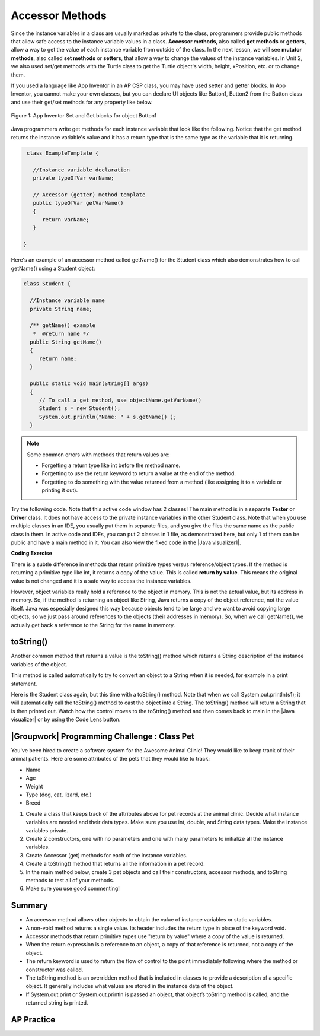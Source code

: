 .. qnum::
   :prefix: 5-4-
   :start: 1

.. |CodingEx| image:: ../../_static/codingExercise.png
    :width: 30px
    :align: middle
    :alt: coding exercise


.. |Exercise| image:: ../../_static/exercise.png
    :width: 35
    :align: middle
    :alt: exercise


.. |Groupwork| image:: ../../_static/groupwork.png
    :width: 35
    :align: middle
    :alt: groupwork

    :width: 250
    :align: right

.. raw:: html

   <div class="unit-time">
     <svg xmlns="http://www.w3.org/2000/svg"
          width="16"
          height="16"
          fill="currentColor"
          class="bi
          bi-clock"
          viewBox="0 0 16 16">
       <path d="M8 3.5a.5.5 0 0 0-1 0V9a.5.5 0 0 0 .252.434l3.5 2a.5.5 0 0 0 .496-.868L8 8.71V3.5z"/>
       <path d="M8 16A8 8 0 1 0 8 0a8 8 0 0 0 0 16zm7-8A7 7 0 1 1 1 8a7 7 0 0 1 14 0z"/>
     </svg> Time estimate: 45 min.
   </div>

Accessor Methods
=================

Since the instance variables in a class are usually marked as private to the class, programmers provide public methods that allow safe access to the instance variable values in a class. **Accessor methods**, also called **get methods** or **getters**, allow a way to get the value of each instance variable from outside of the class. In the next lesson, we will see **mutator methods**, also called **set methods** or **setters**, that allow a way to change the values of the instance variables. In Unit 2, we also used set/get methods with the Turtle class to get the Turtle object's width, height, xPosition, etc. or to change them.

If you used a language like App Inventor in an AP CSP class, you may have used setter and getter blocks. In App Inventor, you cannot make your own classes, but you can declare UI objects like Button1, Button2 from the Button class and use their get/set methods for any property like below.

.. figure:: Figures/AppInvSetGet.png
    :width: 300px
    :align: center
    :figclass: align-center

    Figure 1: App Inventor Set and Get blocks for object Button1

Java programmers write get methods for each instance variable that look like the following. Notice that the get method returns the instance variable's value and it has a return type that is the same type as the variable that it is returning.

.. code-block:: java

   class ExampleTemplate {

     //Instance variable declaration
     private typeOfVar varName;

     // Accessor (getter) method template
     public typeOfVar getVarName()
     {
        return varName;
     }

  }

Here's an example of an accessor method called getName() for the Student class which also demonstrates how to call getName() using a Student object:

.. code-block:: java

   class Student {

     //Instance variable name
     private String name;

     /** getName() example
      *  @return name */
     public String getName()
     {
        return name;
     }

     public static void main(String[] args)
     {
        // To call a get method, use objectName.getVarName()
        Student s = new Student();
        System.out.println("Name: " + s.getName() );
     }

.. note::

    Some common errors with methods that return values are:

    - Forgetting a return type like int before the method name.
    - Forgetting to use the return keyword to return a value at the end of the method.
    - Forgetting to do something with the value returned from a method (like assigning it to a variable or printing it out).


.. |Java visualizer1| raw:: html

   <a href="http://www.pythontutor.com/visualize.html#code=public%20class%20TesterClass%20%0A%20%20%7B%0A%20%20%20%20%20//%20main%20method%20for%20testing%0A%20%20%20%20%20public%20static%20void%20main%28String%5B%5D%20args%29%0A%20%20%20%20%20%7B%0A%20%20%20%20%20%20%20%20Student%20s1%20%3D%20new%20Student%28%22Skyler%22,%20%22skyler%40sky.com%22,%20123456%29%3B%0A%20%20%20%20%20%20%20%20System.out.println%28%22Name%3A%22%20%2B%20%20s1.getName%28%29%20%29%3B%0A%20%20%20%20%20%20%20%20System.out.println%28%22Email%3A%22%20%2B%20%20s1.getEmail%28%29%20%29%3B%0A%20%20%20%20%20%20%20%20System.out.println%28%22ID%3A%20%22%20%2B%20s1.getId%28%29%20%29%3B%0A%20%20%20%20%20%7D%0A%20%20%20%7D%0A%20%20%0A%20%20class%20Student%20%0A%20%20%7B%0A%20%20%20%20%20private%20String%20name%3B%0A%20%20%20%20%20private%20String%20email%3B%0A%20%20%20%20%20private%20int%20id%3B%0A%20%20%20%20%20%0A%20%20%20%20%20public%20Student%28String%20initName,%20String%20initEmail,%20int%20initId%29%0A%20%20%20%20%20%7B%0A%20%20%20%20%20%20%20%20name%20%3D%20initName%3B%0A%20%20%20%20%20%20%20%20email%20%3D%20initEmail%3B%0A%20%20%20%20%20%20%20%20id%20%3D%20initId%3B%0A%20%20%20%20%20%7D%0A%20%20%20%20%20%0A%20%20%20%20%20//%20accessor%20methods%20-%20getters%20%0A%20%20%20%20%20/**%20getName%28%29%20%20%40return%20name%20*/%0A%20%20%20%20%20public%20String%20getName%28%29%20%0A%20%20%20%20%20%7B%20%0A%20%20%20%20%20%20%20%20return%20name%3B%0A%20%20%20%20%20%7D%0A%20%20%20%20%20/**%20getEmail%28%29%20%20%40return%20email%20*/%0A%20%20%20%20%20public%20String%20getEmail%28%29%20%0A%20%20%20%20%20%7B%20%0A%20%20%20%20%20%20%20%20return%20email%3B%0A%20%20%20%20%20%7D%0A%20%20%20%20%20/**%20getName%28%29%20%20%40return%20id%20*/%0A%20%20%20%20%20public%20int%20getId%28%29%20%0A%20%20%20%20%20%7B%20%0A%20%20%20%20%20%20%20%20return%20id%3B%0A%20%20%20%20%20%7D%0A%20%20%7D&cumulative=false&curInstr=26&heapPrimitives=nevernest&mode=display&origin=opt-frontend.js&py=java&rawInputLstJSON=%5B%5D&textReferences=false" target="_blank"  style="text-decoration:underline">Java visualizer</a>

Try the following code. Note that this active code window has 2 classes! The main method is in a separate **Tester** or **Driver** class. It does not have access to the private instance variables in the other Student class. Note that when you use multiple classes in an IDE, you usually put them in separate files, and you give the files the same name as the public class in them. In active code and IDEs, you can put 2 classes in 1 file, as demonstrated here, but only 1 of them can be public and have a main method in it. You can also view the fixed code in the |Java visualizer1|.

|CodingEx| **Coding Exercise**


.. activecode:: StudentObjExample
  :language: java
  :autograde: unittest
  :practice: T

  Try the following code. Note that it has a bug! It tries to access the private instance variable email from outside the class Student.  Change the main method in Tester class so that it uses the appropriate public accessor method (get method) to access the email value instead.
  ~~~~
  public class TesterClass
  {
     // main method for testing
     public static void main(String[] args)
     {
        Student s1 = new Student("Skyler", "skyler@sky.com", 123456);
        System.out.println("Name:" +  s1.getName() );
        // Fix the bug here!
        System.out.println("Email:" +  s1.email );
        System.out.println("ID: " + s1.getId() );
     }
   }
  /** Class Student keeps track of name, email, and id of a Student. */
  class Student
  {
     private String name;
     private String email;
     private int id;

     public Student(String initName, String initEmail, int initId)
     {
        name = initName;
        email = initEmail;
        id = initId;
     }

     // accessor methods - getters
     /** getName()  @return name */
     public String getName()
     {
        return name;
     }
     /** getEmail()  @return email */
     public String getEmail()
     {
        return email;
     }
     /** getName()  @return id */
     public int getId()
     {
        return id;
     }
  }
  ====
  import static org.junit.Assert.*;
    import org.junit.*;;
    import java.io.*;

    public class RunestoneTests extends CodeTestHelper
    {
        @Test
        public void testMain() throws IOException
        {
            String output = getMethodOutput("main");
            String expect = "Name:Skyler\nEmail:skyler@sky.com\nID: 123456";
            boolean passed = getResults(expect, output, "Checking for expected output");
            assertTrue(passed);
        }

        @Test
        public void testMethodCall() throws IOException
        {
            String target = "s1.getEmail()";
            boolean passed = checkCodeContains("call to accessor method for email", target);
            assertTrue(passed);
        }
    }



There is a subtle difference in methods that return primitive types versus reference/object types. If the method is returning a primitive type like int, it returns a copy of the value. This is called **return by value**. This means the original value is not changed and it is a safe way to access the instance variables.

However, object variables really hold a reference to the object in memory. This is not the actual value, but its address in memory. So, if the method is returning an object like String, Java returns a copy of the object reference, not the value itself. Java was especially designed this way because objects tend to be large and we want to avoid copying large objects, so we just pass around references to the objects (their addresses in memory). So, when we call getName(), we actually get back a reference to the String for the name in memory.

toString()
----------

.. |Java visualizer| raw:: html

   <a href="http://www.pythontutor.com/visualize.html#code=public%20class%20TesterClass%20%0A%20%20%7B%0A%20%20%20%20%20//%20main%20method%20for%20testing%0A%20%20%20%20%20public%20static%20void%20main%28String%5B%5D%20args%29%0A%20%20%20%20%20%7B%0A%20%20%20%20%20%20%20%20Student%20s1%20%3D%20new%20Student%28%22Skyler%22,%20%22skyler%40sky.com%22,%20123456%29%3B%0A%20%20%20%20%20%20%20%20System.out.println%28s1%29%3B%0A%20%20%20%20%20%7D%0A%20%20%20%7D%0A%20%20%0A%20%20class%20Student%20%0A%20%20%7B%0A%20%20%20%20%20private%20String%20name%3B%0A%20%20%20%20%20private%20String%20email%3B%0A%20%20%20%20%20private%20int%20id%3B%0A%20%20%20%20%20%0A%20%20%20%20%20public%20Student%28String%20initName,%20String%20initEmail,%20int%20initId%29%0A%20%20%20%20%20%7B%0A%20%20%20%20%20%20%20%20name%20%3D%20initName%3B%0A%20%20%20%20%20%20%20%20email%20%3D%20initEmail%3B%0A%20%20%20%20%20%20%20%20id%20%3D%20initId%3B%0A%20%20%20%20%20%7D%0A%20%20%20%20%20%0A%20%20%20%20%20//%20toString%28%29%20method%0A%20%20%20%20%20public%20String%20toString%28%29%20%0A%20%20%20%20%20%7B%20%0A%20%20%20%20%20%20%20return%20id%20%2B%20%22%3A%20%22%20%2B%20name%20%2B%20%22,%20%22%20%2B%20email%3B%0A%20%20%20%20%20%7D%0A%20%20%7D&cumulative=false&curInstr=14&heapPrimitives=nevernest&mode=display&origin=opt-frontend.js&py=java&rawInputLstJSON=%5B%5D&textReferences=false&curInstr=0" target="_blank"  style="text-decoration:underline">Java visualizer</a>

Another common method that returns a value is the toString() method which returns a String description of the instance variables of the object.

This method is called automatically to try to convert an object to a String when it is needed, for example in a print statement.

Here is the Student class again, but this time with a toString() method. Note that when we call System.out.println(s1); it will automatically call the toString() method to cast the object into a String. The toString() method will return a String that is then printed out. Watch how the control moves to the toString() method and then comes back to main in the |Java visualizer| or by using the Code Lens button.

.. activecode:: StudentToString
  :language: java
  :autograde: unittest

  See the toString() method in action.
  ~~~~
  public class TesterClass
  {
     // main method for testing
     public static void main(String[] args)
     {
        Student s1 = new Student("Skyler", "skyler@sky.com", 123456);
        System.out.println(s1);
     }
   }

  class Student
  {
     private String name;
     private String email;
     private int id;

     public Student(String initName, String initEmail, int initId)
     {
        name = initName;
        email = initEmail;
        id = initId;
     }

     // toString() method
     public String toString()
     {
       return id + ": " + name + ", " + email;
     }
  }
  ====
  import static org.junit.Assert.*;
    import org.junit.*;;
    import java.io.*;

    public class RunestoneTests extends CodeTestHelper
    {
        @Test
        public void testMain() throws IOException
        {
            String output = getMethodOutput("main");
            String expect = "123456: Skyler, skyler@sky.com";
            boolean passed = getResults(expect, output, "Checking for expected output", true);
            assertTrue(passed);
        }
    }


|Groupwork| Programming Challenge : Class Pet
--------------------------------------------------

.. image:: Figures/animalclinic.png
    :width: 150
    :align: left
    :alt: Animal Clinic

You've been hired to create a software system for the Awesome Animal Clinic! They would like to keep track of their animal patients. Here are some attributes of the pets that they would like to track:

- Name
- Age
- Weight
- Type (dog, cat, lizard, etc.)
- Breed

1. Create a class that keeps track of the attributes above for pet records at the animal clinic. Decide what instance variables are needed and their data types. Make sure you use int, double, and String data types. Make the instance variables private.

2. Create 2 constructors, one with no parameters and one with many parameters to initialize all the instance variables.

3. Create Accessor (get) methods for each of the instance variables.

4. Create a toString() method that returns all the information in a pet record.

5. In the main method below, create 3 pet objects and call their constructors, accessor methods, and toString methods to test all of your methods.

6. Make sure you use good commenting!


.. activecode:: challenge-5-4-Pet-Class
  :language: java
  :autograde: unittest

  Create a Pet class that keeps track of the name, age, weight, type of animal, and breed for records at an animal clinic.
  ~~~~
  /**
      Pet class (complete comments)
      @author
      @since

  */
  class Pet
  {
     // keep track of the name, age, weight, type of animal, and breed of the pet


     // Write 2 constructors, accessor (get) methods, and a toString method. Use good commenting.

     // Don't forget to complete the main method in the TesterClass below!
  }

  public class TesterClass
  {
     // main method for testing
     public static void main(String[] args)
     {
        // Create 3 Pet objects and test all your methods

     }
   }
   ====
   import static org.junit.Assert.*;
    import org.junit.*;

    import java.io.*;

    public class RunestoneTests extends CodeTestHelper
    {
        public RunestoneTests()
        {
            super("TesterClass");
        }

        @Test
        public void testConstructors()
        {
           changeClass("Pet");
            int count = 0;

            for (int i = 0; i < 6; i++) {
                if (checkConstructor(i).equals("pass"))
                    count++;
            }

            boolean passed = count >= 2;

            getResults("2+", ""+count, "Checking for 2 constructors", passed);
            assertTrue(passed);
        }

        @Test
        public void testPrivateVariables()
        {
            changeClass("Pet");
            String expect = "5 Private";
            String output = testPrivateInstanceVariables();

            boolean passed = getResults(expect, output, "Checking Private Instance Variables");
            assertTrue(passed);
        }

        @Test
        public void test1()
        {
            String code = getCode();
            String target = "public * get*()";

            int num = countOccurencesRegex(code, target);

            boolean passed = num >= 5;

            getResults("5", ""+num, "Checking accessor (get) methods for each variable", passed);
            assertTrue(passed);
        }

        @Test
        public void test3()
        {
            String target = "public String toString()";
            boolean passed = checkCodeContains("toString() method", target);
            assertTrue(passed);
        }

        @Test
        public void test4()
        {
            String code = getCode();
            String target = "Pet * = new Pet(";

            int num = countOccurencesRegex(code, target);

            boolean passed = num >= 3;

            getResults("3", ""+num, "Checking main method creates three Pet objects", passed);
            assertTrue(passed);
        }


        @Test
        public void testMain()
        {
            String output = getMethodOutput("main");

            String expect = "3+ line(s) of text";
            String actual = " line(s) of text";

            int len = output.split("\n").length;

            if (output.length() > 0) {
                actual = len + actual;
            } else {
                actual = output.length() + actual;
            }
            boolean passed = len >= 3;

            getResults(expect, actual, "Checking main method prints info for 3 Pet objects", passed);
            assertTrue(passed);
        }
     }



Summary
-------
- An accessor method allows other objects to obtain the value of instance variables or static variables.

- A non-void method returns a single value. Its header includes the return type in place of the keyword void.

- Accessor methods that return primitive types use "return by value" where a copy of the value is returned.

- When the return expression is a reference to an object, a copy of that reference is returned, not a copy of the object.

- The return keyword is used to return the flow of control to the point immediately following where the method or constructor was called.

- The toString method is an overridden method that is included in classes to provide a description of a specific object. It generally includes what values are stored in the instance data of the object.

- If System.out.print or System.out.println is passed an object, that object’s toString method is called, and the returned string is printed.


AP Practice
------------

.. mchoice:: AP5-4-1
   :practice: T
   :answer_a: The getNumOfPeople method should be declared as public.
   :answer_b: The return type of the getNumOfPeople method should be void.
   :answer_c: The getNumOfPeople method should have at least one parameter.
   :answer_d: The variable numOfPeople is not declared inside the getNumOfPeople method.
   :answer_e: The instance variable num should be returned instead of numOfPeople,  which is local to the constructor.
   :correct: a
   :feedback_a: Correct, accessor methods should be public so they can be accessed from outside the class.
   :feedback_b: The method return type should stay as int.
   :feedback_c: This method should not have any parameters
   :feedback_d: This is an instance variable and should be declared outside.
   :feedback_e: The numOfPeople variable is correctly returned.

    Consider the following Party class. The getNumOfPeople method is intended to allow methods in other classes to access a Party object’s numOfPeople instance variable value; however, it does not work as intended. Which of the following best explains why the getNumOfPeople method does NOT work as intended?

    .. code-block:: java

        public class Party
        {
            private int numOfPeople;

            public Party(int num)
            {
                numOfPeople = num;
            }

            private int getNumOfPeople()
            {
                return numOfPeople;
            }
        }

.. mchoice:: AP5-4-2
    :practice: T

    Consider the following class definition. The class does not compile.

    .. code-block:: java

        public class Student
        {
            private int id;
            public getId()
            {
                return id;
            }
            // Constructor not shown
        }

    The accessor method getId is intended to return the id of a Student object. Which of the following best explains why the class does not compile?

    - The id instance variable should be public.

      - Instance variables should be private.

    - The getId method should be declared as private.

      - Accessor methods should be public methods.

    - The getId method requires a parameter.

      - Accessor methods usually do not require parameters.

    - The return type of the getId method needs to be defined as void.

      - void is not the correct return type.

    - The return type of the getId method needs to be defined as int.

      + Correct! Accessor methods have a return type of the instance variable they are returning.

